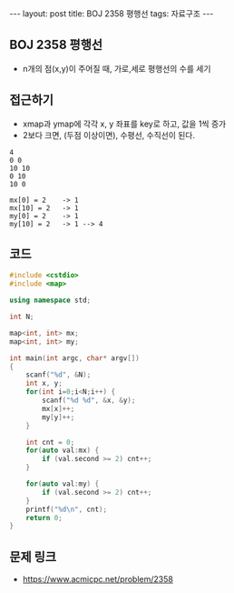 #+HTML: ---
#+HTML: layout: post
#+HTML: title: BOJ 2358 평행선
#+HTML: tags: 자료구조
#+HTML: ---
#+OPTIONS: ^:nil

** BOJ 2358 평행선
- n개의 점(x,y)이 주어질 때, 가로,세로 평행선의 수를 세기

** 접근하기
- xmap과 ymap에 각각 x, y 좌표를 key로 하고, 값을 1씩 증가
- 2보다 크면, (두점 이상이면), 수평선, 수직선이 된다.

#+BEGIN_EXAMPLE
4
0 0
10 10
0 10
10 0

mx[0] = 2    -> 1
mx[10] = 2   -> 1
my[0] = 2    -> 1
my[10] = 2   -> 1 --> 4
#+END_EXAMPLE

** 코드
#+BEGIN_SRC cpp
#include <cstdio>
#include <map>

using namespace std;

int N;

map<int, int> mx;
map<int, int> my;

int main(int argc, char* argv[])
{
    scanf("%d", &N);
    int x, y;
    for(int i=0;i<N;i++) {
        scanf("%d %d", &x, &y);
        mx[x]++;
        my[y]++;
    }

    int cnt = 0;
    for(auto val:mx) {
        if (val.second >= 2) cnt++; 
    }

    for(auto val:my) {
        if (val.second >= 2) cnt++; 
    }
    printf("%d\n", cnt);
    return 0;
}
#+END_SRC

** 문제 링크
- https://www.acmicpc.net/problem/2358
